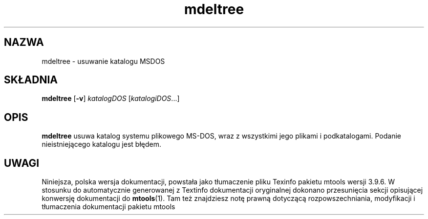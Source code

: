 .\" {PTM/WK/0.1/15-07-1999/"usuwanie katalogu MSDOS"}
.TH mdeltree 1 "15 lipca 1999" mtools-3.9.6
.SH NAZWA
mdeltree - usuwanie katalogu MSDOS
.SH SKŁADNIA
.BR mdeltree " [" -v ]
.IR katalogDOS " [" katalogiDOS ...]
.SH OPIS 
\fBmdeltree\fR usuwa katalog systemu plikowego MS-DOS, wraz z wszystkimi
jego plikami i podkatalogami. Podanie nieistniejącego katalogu jest błędem.
.SH UWAGI
Niniejsza, polska wersja dokumentacji, powstała jako tłumaczenie pliku
Texinfo pakietu mtools wersji 3.9.6. W stosunku do automatycznie generowanej
z Textinfo dokumentacji oryginalnej dokonano przesunięcia sekcji opisującej
konwersję dokumentacji do \fBmtools\fR(1). Tam też znajdziesz notę prawną
dotyczącą rozpowszechniania, modyfikacji i tłumaczenia dokumentacji pakietu
mtools
